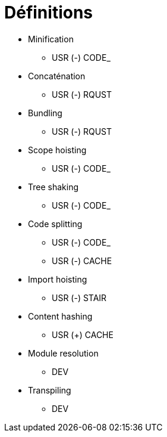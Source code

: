 = Définitions

* Minification
** USR (-) CODE_
* Concaténation
** USR (-) RQUST
* Bundling
** USR (-) RQUST
* Scope hoisting
** USR (-) CODE_
* Tree shaking
** USR (-) CODE_
* Code splitting
** USR (-) CODE_
** USR (-) CACHE
* Import hoisting
** USR (-) STAIR
* Content hashing
** USR (+) CACHE
* Module resolution
** DEV          
* Transpiling
** DEV          
